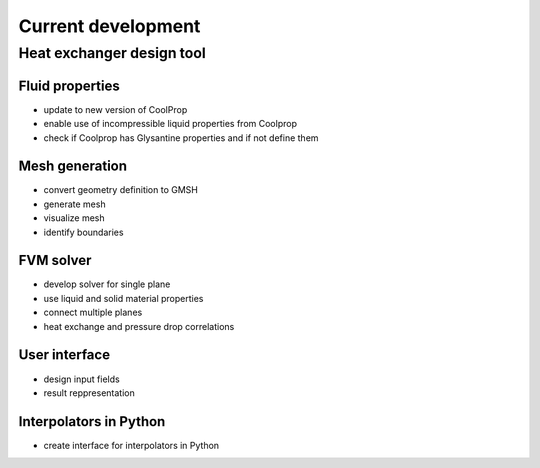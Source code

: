 ===================
Current development
===================
--------------------------
Heat exchanger design tool
--------------------------

Fluid properties
----------------

* update to new version of CoolProp
* enable use of incompressible liquid properties from Coolprop
* check if Coolprop has Glysantine properties and if not define them

Mesh generation
---------------

* convert geometry definition to GMSH
* generate mesh
* visualize mesh
* identify boundaries 

FVM solver
----------

* develop solver for single plane
* use liquid and solid material properties
* connect multiple planes
* heat exchange and pressure drop correlations

User interface
--------------

* design input fields
* result reppresentation

Interpolators in Python
-----------------------

* create interface for interpolators in Python